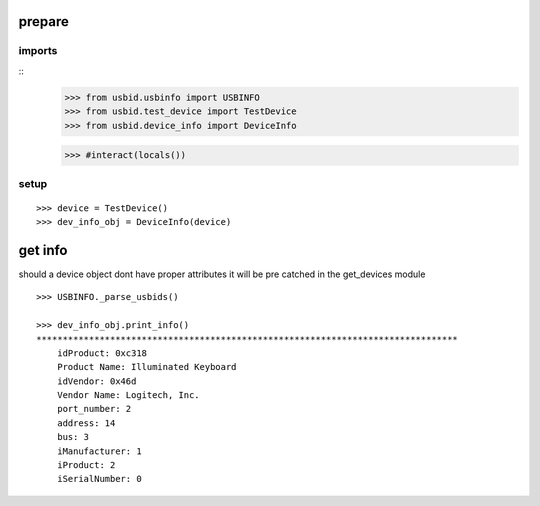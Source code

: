 prepare
=======

imports
-------

::
    >>> from usbid.usbinfo import USBINFO
    >>> from usbid.test_device import TestDevice
    >>> from usbid.device_info import DeviceInfo
 
    >>> #interact(locals()) 
 
    
setup
-----
 
::
   
    >>> device = TestDevice()
    >>> dev_info_obj = DeviceInfo(device)
    
    
get info
========

should a device object dont have proper attributes it will be pre catched in the 
get_devices module

::

    >>> USBINFO._parse_usbids()

    >>> dev_info_obj.print_info()
    ********************************************************************************
        idProduct: 0xc318
        Product Name: Illuminated Keyboard
        idVendor: 0x46d
        Vendor Name: Logitech, Inc.
        port_number: 2
        address: 14
        bus: 3
        iManufacturer: 1
        iProduct: 2
        iSerialNumber: 0

